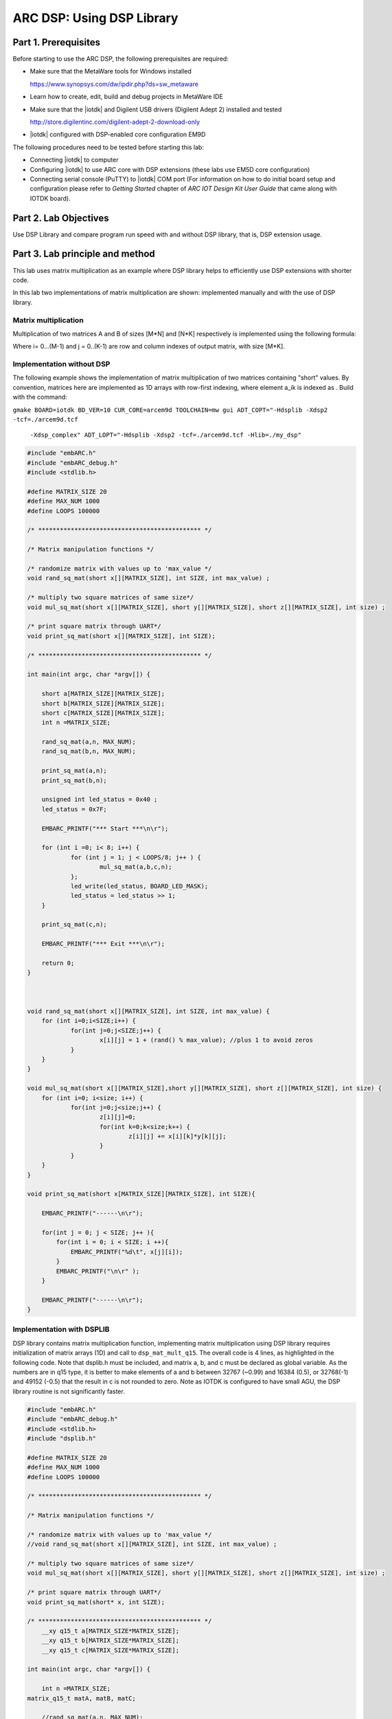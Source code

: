 .. _dsp_lab3_dsp_lib:

ARC DSP: Using DSP Library
===============================

Part 1.	Prerequisites
----------------------------

Before starting to use the ARC DSP, the following prerequisites are required:

* Make sure that the MetaWare tools for Windows installed

  `<https://www.synopsys.com/dw/ipdir.php?ds=sw_metaware>`_

* Learn how to create, edit, build and debug projects in MetaWare IDE

* Make sure that the |iotdk| and Digilent USB drivers (Digilent Adept 2) installed and tested

  `<http://store.digilentinc.com/digilent-adept-2-download-only>`_

* |iotdk| configured with DSP-enabled core configuration EM9D

The following procedures need to be tested before starting this lab:

* Connecting |iotdk| to computer
* Configuring |iotdk| to use ARC core with DSP extensions (these labs use EM5D core configuration)

* Connecting serial console (PuTTY) to |iotdk| COM port (For information on how to do initial board setup and configuration please refer to  *Getting Started* chapter of *ARC IOT Design Kit User Guide* that came along with IOTDK  board).

Part 2.	Lab Objectives
-----------------------------

Use DSP Library and compare program run speed with and without DSP library, that is, DSP extension usage.

Part 3.	Lab principle and method
-------------------------------------

This lab uses matrix multiplication as an example where DSP library helps to efficiently use DSP extensions with shorter code.

In this lab two implementations of matrix multiplication are shown: implemented manually and with the use of DSP library.

Matrix multiplication
^^^^^^^^^^^^^^^^^^^^^^^^^^

Multiplication of two matrices A and B of sizes [M*N] and [N*K] respectively is implemented using the following formula:

|dsp_icon_3.1|

Where i= 0...(M-1) and j = 0..(K-1) are row and column indexes of output matrix, with size [M*K].

Implementation without DSP
^^^^^^^^^^^^^^^^^^^^^^^^^^^^^

The following example shows the implementation of matrix multiplication of two matrices containing "short" values. By convention, matrices here are implemented as 1D arrays with row-first indexing, where element a_ik is indexed as
|dsp_icon_3.2|
. Build with the command:

``gmake BOARD=iotdk BD_VER=10 CUR_CORE=arcem9d TOOLCHAIN=mw gui ADT_COPT="-Hdsplib -Xdsp2 -tcf=./arcem9d.tcf``

  ``-Xdsp_complex" ADT_LOPT="-Hdsplib -Xdsp2 -tcf=./arcem9d.tcf -Hlib=./my_dsp"``

.. code-block:: c

    #include "embARC.h"
    #include "embARC_debug.h"
    #include <stdlib.h>

    #define MATRIX_SIZE 20
    #define MAX_NUM 1000
    #define LOOPS 100000

    /* ********************************************* */

    /* Matrix manipulation functions */

    /* randomize matrix with values up to 'max_value */
    void rand_sq_mat(short x[][MATRIX_SIZE], int SIZE, int max_value) ;

    /* multiply two square matrices of same size*/
    void mul_sq_mat(short x[][MATRIX_SIZE], short y[][MATRIX_SIZE], short z[][MATRIX_SIZE], int size) ;

    /* print square matrix through UART*/
    void print_sq_mat(short x[][MATRIX_SIZE], int SIZE);

    /* ********************************************* */

    int main(int argc, char *argv[]) {

    	short a[MATRIX_SIZE][MATRIX_SIZE];
    	short b[MATRIX_SIZE][MATRIX_SIZE];
    	short c[MATRIX_SIZE][MATRIX_SIZE];
    	int n =MATRIX_SIZE;

    	rand_sq_mat(a,n, MAX_NUM);
    	rand_sq_mat(b,n, MAX_NUM);

    	print_sq_mat(a,n);
    	print_sq_mat(b,n);

    	unsigned int led_status = 0x40 ;
    	led_status = 0x7F;

    	EMBARC_PRINTF("*** Start ***\n\r");

    	for (int i =0; i< 8; i++) {
    		for (int j = 1; j < LOOPS/8; j++ ) {
    			mul_sq_mat(a,b,c,n);
    		};
    		led_write(led_status, BOARD_LED_MASK);
    		led_status = led_status >> 1;
    	}

    	print_sq_mat(c,n);

    	EMBARC_PRINTF("*** Exit ***\n\r");

    	return 0;
    }



    void rand_sq_mat(short x[][MATRIX_SIZE], int SIZE, int max_value) {
    	for (int i=0;i<SIZE;i++) {
    		for(int j=0;j<SIZE;j++) {
    			x[i][j] = 1 + (rand() % max_value); //plus 1 to avoid zeros
    		}
    	}
    }

    void mul_sq_mat(short x[][MATRIX_SIZE],short y[][MATRIX_SIZE], short z[][MATRIX_SIZE], int size) {
    	for (int i=0; i<size; i++) {
    		for(int j=0;j<size;j++) {
    			z[i][j]=0;
    			for(int k=0;k<size;k++) {
    				z[i][j] += x[i][k]*y[k][j];
    			}
    		}
    	}
    }

    void print_sq_mat(short x[MATRIX_SIZE][MATRIX_SIZE], int SIZE){

    	EMBARC_PRINTF("------\n\r");

    	for(int j = 0; j < SIZE; j++ ){
            for(int i = 0; i < SIZE; i ++){
                EMBARC_PRINTF("%d\t", x[j][i]);
            }
            EMBARC_PRINTF("\n\r" );
        }

        EMBARC_PRINTF("------\n\r");
    }

Implementation with DSPLIB
^^^^^^^^^^^^^^^^^^^^^^^^^^^^^^

DSP library contains matrix multiplication function, implementing matrix multiplication using DSP library requires initialization of matrix arrays (1D) and call to ``dsp_mat_mult_q15``. The overall code is 4 lines, as highlighted in the following code. Note that dsplib.h must be included, and matrix a, b, and c must be declared as global variable. As the numbers are in q15 type, it is better to make elements of a and b between 32767 (~0.99) and 16384 (0.5), or 32768(-1) and 49152 (-0.5) that the result in c is not rounded to zero. Note as IOTDK is configured to have small AGU, the DSP library routine is not significantly faster.

.. code-block:: c

    #include "embARC.h"
    #include "embARC_debug.h"
    #include <stdlib.h>
    #include "dsplib.h"

    #define MATRIX_SIZE 20
    #define MAX_NUM 1000
    #define LOOPS 100000

    /* ********************************************* */

    /* Matrix manipulation functions */

    /* randomize matrix with values up to 'max_value */
    //void rand_sq_mat(short x[][MATRIX_SIZE], int SIZE, int max_value) ;

    /* multiply two square matrices of same size*/
    void mul_sq_mat(short x[][MATRIX_SIZE], short y[][MATRIX_SIZE], short z[][MATRIX_SIZE], int size) ;

    /* print square matrix through UART*/
    void print_sq_mat(short* x, int SIZE);

    /* ********************************************* */
    	__xy q15_t a[MATRIX_SIZE*MATRIX_SIZE];
    	__xy q15_t b[MATRIX_SIZE*MATRIX_SIZE];
    	__xy q15_t c[MATRIX_SIZE*MATRIX_SIZE];

    int main(int argc, char *argv[]) {

    	int n =MATRIX_SIZE;
    matrix_q15_t matA, matB, matC;

    	//rand_sq_mat(a,n, MAX_NUM);
    	//rand_sq_mat(b,n, MAX_NUM);
    	for (int i =0; i< MATRIX_SIZE*MATRIX_SIZE; i++) { a[i]=16384; }
    	for (int i =0; i< MATRIX_SIZE*MATRIX_SIZE; i++) { b[i]=16383; }


    	print_sq_mat(a,n);
    	print_sq_mat(b,n);

    dsp_mat_init_q15(&matA,  MATRIX_SIZE, MATRIX_SIZE, a);
    dsp_mat_init_q15(&matB,  MATRIX_SIZE, MATRIX_SIZE, b);
    dsp_mat_init_q15(&matC,  MATRIX_SIZE, MATRIX_SIZE, c);
    dsp_status status;

    	unsigned int led_status = 0x40 ;
    	led_status = 0x7F;

    	EMBARC_PRINTF("*** Start ***\n\r");

    	for (int i =0; i< 8; i++) {
    		for (int j = 1; j < LOOPS/8; j++ ) {
    			status = dsp_mat_mult_q15(&matA, &matB, &matC);
    		};
    		led_write(led_status, BOARD_LED_MASK);
    		led_status = led_status >> 1;
    	}

    	if ( status == DSP_ERR_OK ) EMBARC_PRINTF("done\n");
    	else EMBARC_PRINTF("something wrong");
    	print_sq_mat(c,n);

    	EMBARC_PRINTF("*** Exit ***\n\r");

    	return 0;
    }



    //void rand_sq_mat(short x[][MATRIX_SIZE], int SIZE, int max_value) {
    //	for (int i=0;i<SIZE;i++) {
    //		for(int j=0;j<SIZE;j++) {
    //			x[i][j] = 1 + (rand() % max_value); //plus 1 to avoid zeros
    //		}
    //	}
    //}
    //
    //void mul_sq_mat(short x[][MATRIX_SIZE],short y[][MATRIX_SIZE], short z[][MATRIX_SIZE], int size) {
    //	for (int i=0; i<size; i++) {
    //		for(int j=0;j<size;j++) {
    //			z[i][j]=0;
    //			for(int k=0;k<size;k++) {
    //				z[i][j] += x[i][k]*y[k][j];
    //			}
    //		}
    //	}
    //}

    void print_sq_mat(short* x, int SIZE){

    	EMBARC_PRINTF("------\n\r");

    	for(int j = 0; j < SIZE; j++ ){
            for(int i = 0; i < SIZE; i ++){
                EMBARC_PRINTF("%d\t", x[i+j*SIZE]);
            }
            EMBARC_PRINTF("\n\r" );
        }

        EMBARC_PRINTF("------\n\r");
    }

.. note::

    **Assignment 1:** Use example in previous lab to create an |iotdk| application that uses LED strip as progress bar for large number of matrix multiplications with and without DSP library. Adjust number of loops made to achieve measurable delay.

Part 4.	Test
-----------------

To test the example below, an example program needs to be created that has two loops of matrix multiplications with and without DSP library.

Both examples are to be compiled with DSP extensions, with the following options set:

``-O2  -arcv2em -core1 -Xlib -Xtimer0 -Xtimer1 -Xdsp1 -Hdsplib``

.. note::

    **Assignment 2:** Run the example and compare computational delay with and without DSPLIB

.. note::

    Note that DSPLIB is statically linked with the project when -Hdsplib is set, and as the DSPLIB itself is pre-compiled with high level of optimization, changing optimization option for example program does not affect DSPLIB performance. On the other hand, even with highest optimization level a function utilizing simple instructions on "short" type (even converted to MACs if possible) is less efficient that direct use of DSPLIB.

.. |dsp_icon_3.1| image:: /img/dsp_icon_3.1.png
.. |dsp_icon_3.2| image:: /img/dsp_icon_3.2.png
